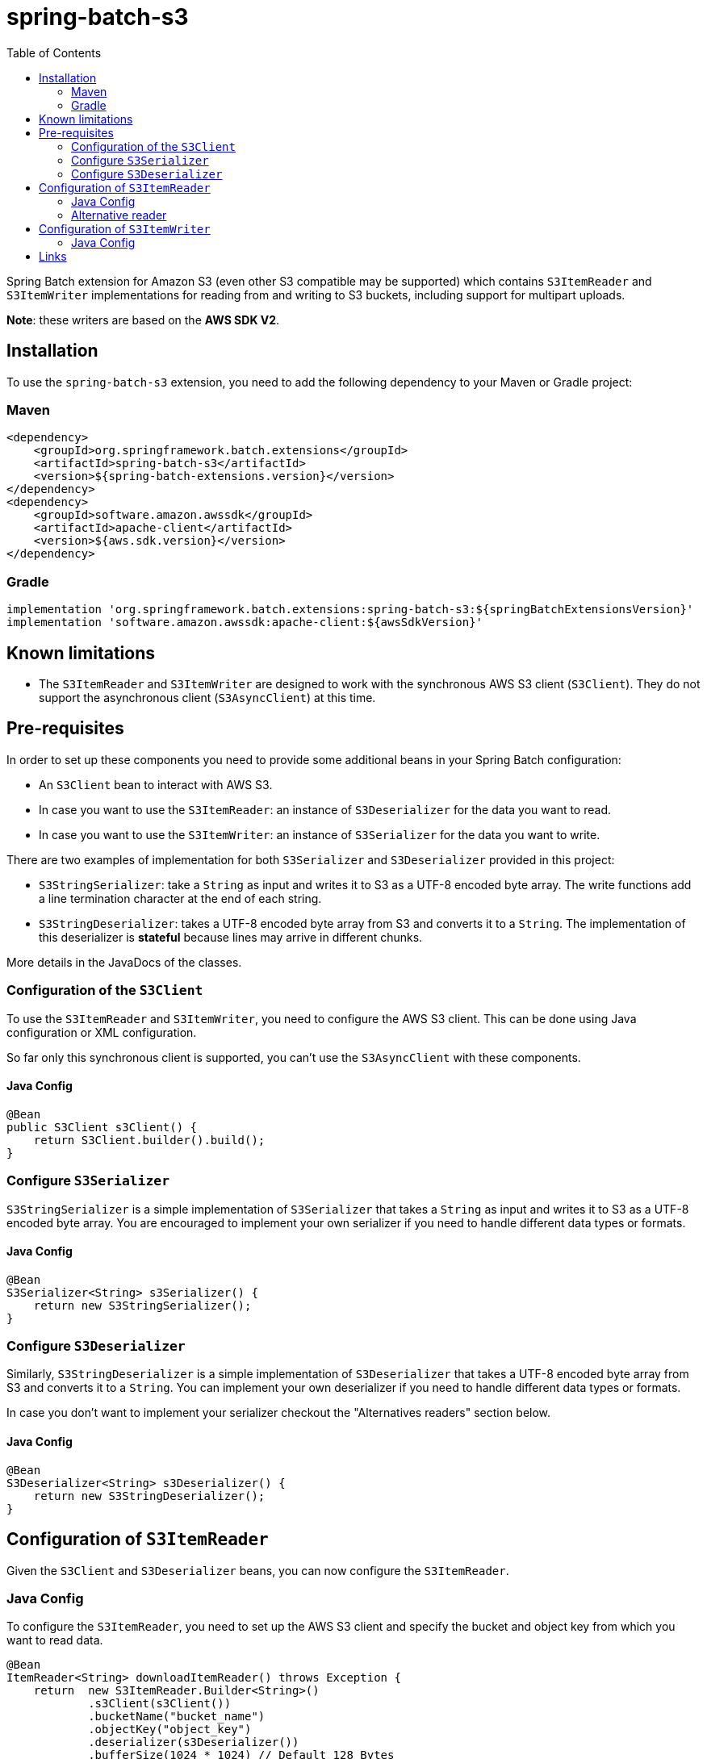 = spring-batch-s3
:toc:
:icons: font
:source-highlighter: highlightjs

Spring Batch extension for Amazon S3 (even other S3 compatible may be supported) which contains `S3ItemReader` and `S3ItemWriter` implementations
for reading from and writing to S3 buckets, including support for multipart uploads.

*Note*: these writers are based on the *AWS SDK V2*.

== Installation

To use the `spring-batch-s3` extension, you need to add the following dependency to your Maven or Gradle project:

=== Maven

[source,xml]
----
<dependency>
    <groupId>org.springframework.batch.extensions</groupId>
    <artifactId>spring-batch-s3</artifactId>
    <version>${spring-batch-extensions.version}</version>
</dependency>
<dependency>
    <groupId>software.amazon.awssdk</groupId>
    <artifactId>apache-client</artifactId>
    <version>${aws.sdk.version}</version>
</dependency>
----

=== Gradle

[source,groovy]
----
implementation 'org.springframework.batch.extensions:spring-batch-s3:${springBatchExtensionsVersion}'
implementation 'software.amazon.awssdk:apache-client:${awsSdkVersion}'
----

== Known limitations

* The `S3ItemReader` and `S3ItemWriter` are designed to work with the synchronous AWS S3 client (`S3Client`). They do not support the asynchronous client (`S3AsyncClient`) at this time.

== Pre-requisites

In order to set up these components you need to provide some additional beans in your Spring Batch configuration:

* An `S3Client` bean to interact with AWS S3.
* In case you want to use the `S3ItemReader`: an instance of `S3Deserializer` for the data you want to read.
* In case you want to use the `S3ItemWriter`: an instance of `S3Serializer` for the data you want to write.

There are two examples of implementation for both `S3Serializer` and `S3Deserializer` provided in this project:

* `S3StringSerializer`: take a `String` as input and writes it to S3 as a UTF-8 encoded byte array. The write functions add a line termination character at the end of each string.
* `S3StringDeserializer`: takes a UTF-8 encoded byte array from S3 and converts it to a `String`. The implementation of this deserializer is *stateful* because lines may arrive in different chunks.

More details in the JavaDocs of the classes.

=== Configuration of the `S3Client`

To use the `S3ItemReader` and `S3ItemWriter`, you need to configure the AWS S3 client.
This can be done using Java configuration or XML configuration.

So far only this synchronous client is supported, you can't use the `S3AsyncClient` with these components.

==== Java Config

[source,java]
----
@Bean
public S3Client s3Client() {
    return S3Client.builder().build();
}
----

=== Configure `S3Serializer`

`S3StringSerializer` is a simple implementation of `S3Serializer` that takes a `String` as input and writes it to S3 as a UTF-8 encoded byte array. You are encouraged to implement your own serializer if you need to handle different data types or formats.

==== Java Config

[source,java]
----
@Bean
S3Serializer<String> s3Serializer() {
    return new S3StringSerializer();
}
----

=== Configure `S3Deserializer`

Similarly, `S3StringDeserializer` is a simple implementation of `S3Deserializer` that takes a UTF-8 encoded byte array from S3 and converts it to a `String`. You can implement your own deserializer if you need to handle different data types or formats.

In case you don't want to implement your serializer checkout the "Alternatives readers" section below.

==== Java Config

[source,java]
----
@Bean
S3Deserializer<String> s3Deserializer() {
    return new S3StringDeserializer();
}
----

== Configuration of `S3ItemReader`

Given the `S3Client` and `S3Deserializer` beans, you can now configure the `S3ItemReader`.

=== Java Config

To configure the `S3ItemReader`, you need to set up the AWS S3 client and specify the bucket and object key from which you want to read data.
[source,java]
----
@Bean
ItemReader<String> downloadItemReader() throws Exception {
    return  new S3ItemReader.Builder<String>()
            .s3Client(s3Client())
            .bucketName("bucket_name")
            .objectKey("object_key")
            .deserializer(s3Deserializer())
            .bufferSize(1024 * 1024) // Default 128 Bytes
            .build();
}
----

There is also an additional option to set the `bufferSize` which is the size of the buffer used to read data from S3. The default value is 128 bytes, but you can increase it to improve memory consumption The bast value for this parameter is the average length of the lines in your file.

=== Alternative reader

Instead `S3ItemReader` you can also use  `FlatFileItemReader` with `InputStreamResources` to read files from S3 as well.
To do so this package exposes a `S3InputStreamResource` that can be used for that purpose. Below an example:

[source,java]
----
@Bean
ItemReader<String> itemReader() throws Exception {
    final var inputStreamResource = new InputStreamResource(
            new S3InputStream(s3Client(),
                    "bucket_name",
                    "object_key"));

    return new FlatFileItemReaderBuilder<String>()
            .name("itemReader")
            .resource(inputStreamResource)
            .lineMapper(new PassThroughLineMapper(  ))
            .build();
}
----

== Configuration of `S3ItemWriter`

Given the `S3Client` and `S3Serializer` beans, you can now configure the `S3ItemWriter`.

=== Java Config

To configure the `S3ItemWriter`, you need to set up the AWS S3 client and specify the bucket and object key to which you want to write data.
[source,java]
----
@Bean
ItemWriter<String> uploadItemWriter() throws IOException {
    return new S3ItemWriter.Builder<String>()
            .s3Client(s3Client())
            .bucketName("bucket_name")
            .objectKey("object_key")
            .multipartUpload(true) // Default is false
            .partSize(10 * 1024 * 1024) // Default is 5 MB
            .contentType("text/csv") // Default is application/octet-stream
            .serializer(s3Serializer())
            .build();
}
----

There are several additional options you can set for the `S3ItemWriter`:
* `multipartUpload`: If set to `true`, the writer will use multipart upload for large files. The default is `false`.
* `partSize`: The size of each part in a multipart upload. The default is 5 MB.
* `contentType`: The content type of the uploaded file. The default is `application/octet-stream`.

== Links

* https://github.com/spring-projects/spring-batch-extensions
* https://spring.io/projects/spring-batch
* https://docs.aws.amazon.com/sdk-for-java/latest/developer-guide/home.html